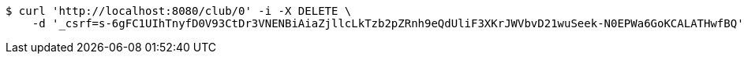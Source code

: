 [source,bash]
----
$ curl 'http://localhost:8080/club/0' -i -X DELETE \
    -d '_csrf=s-6gFC1UIhTnyfD0V93CtDr3VNENBiAiaZjllcLkTzb2pZRnh9eQdUliF3XKrJWVbvD21wuSeek-N0EPWa6GoKCALATHwfBQ'
----